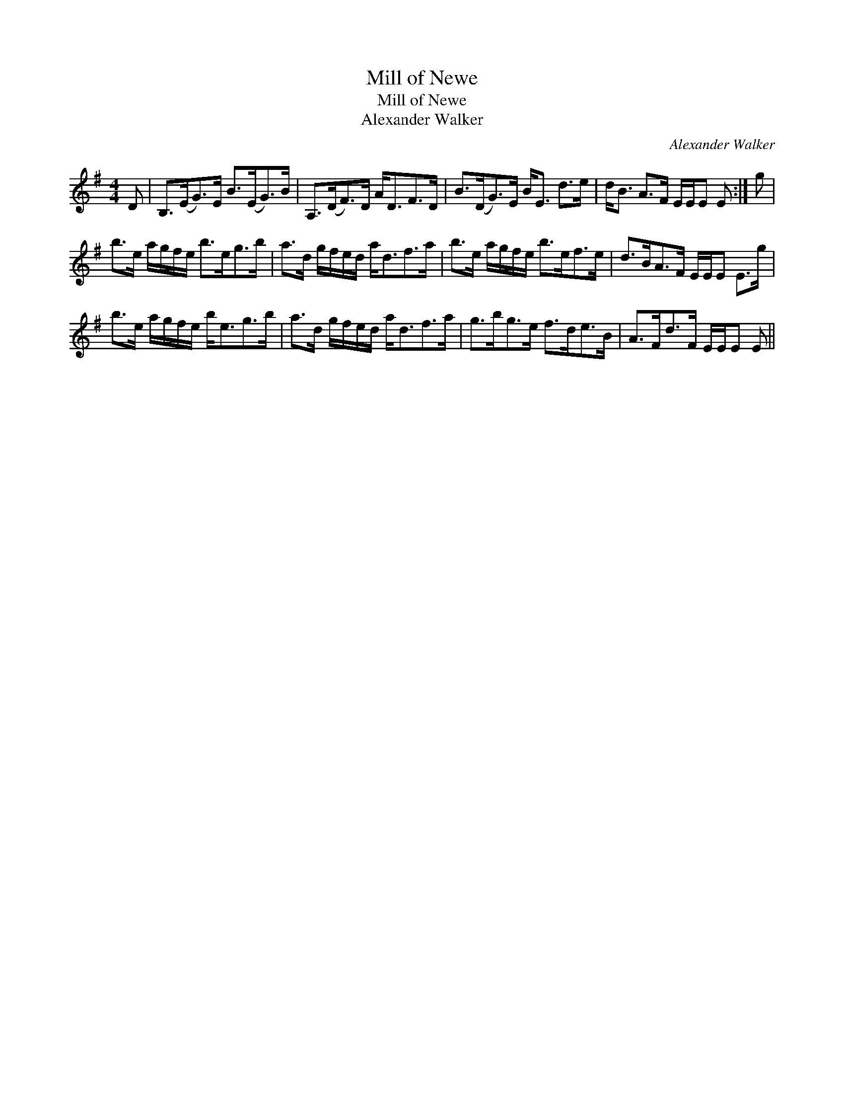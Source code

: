 X:1
T:Mill of Newe
T:Mill of Newe
T:Alexander Walker
C:Alexander Walker
L:1/8
M:4/4
K:Emin
V:1 treble 
V:1
 D | B,>(EG>)E B>(EG>)B | A,>(DF>)D A<DF>D | B>(DG>)E B<E d>e | d<B A>F E/E/E E :| g | %6
 b>e a/g/f/e/ b>eg>b | a>d g/f/e/d/ a<df>a | b>e a/g/f/e/ b>ef>e | d>BA>F E/E/E E>g | %10
 b>e a/g/f/e/ b<eg>b | a>d g/f/e/d/ a<df>a | g>bg>e f>de>B | A>Fd>F E/E/E E || %14

